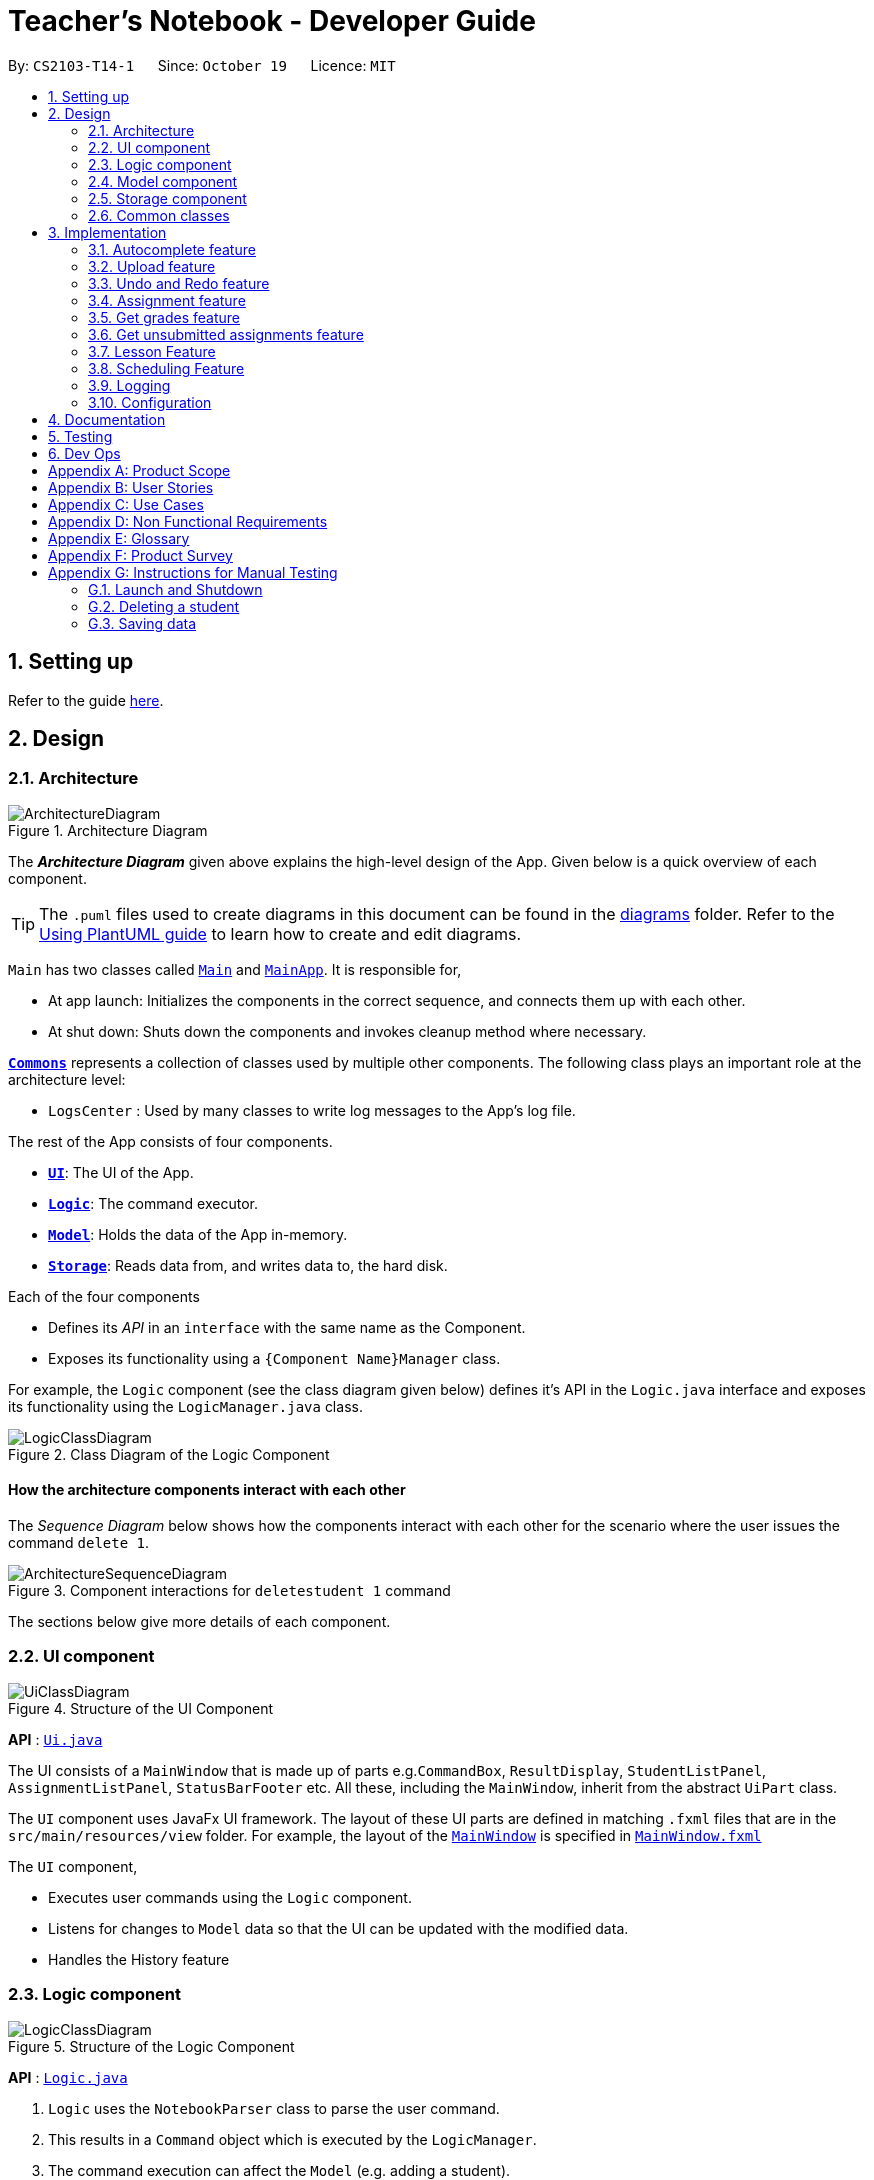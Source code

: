 = Teacher's Notebook - Developer Guide
:site-section: DeveloperGuide
:toc:
:toc-title:
:toc-placement: preamble
:sectnums:
:imagesDir: images
:stylesDir: stylesheets
:xrefstyle: full
ifdef::env-github[]
:tip-caption: :bulb:
:note-caption: :information_source:
:warning-caption: :warning:
endif::[]
:repoURL: https://github.com/AY1920S1-CS2103-T14-1/main

By: `CS2103-T14-1`      Since: `October 19`      Licence: `MIT`

== Setting up

Refer to the guide <<SettingUp#, here>>.

== Design

[[Design-Architecture]]
=== Architecture

.Architecture Diagram
image::ArchitectureDiagram.png[]

The *_Architecture Diagram_* given above explains the high-level design of the App. Given below is a quick overview of each component.

[TIP]
The `.puml` files used to create diagrams in this document can be found in the link:{repoURL}/docs/diagrams/[diagrams] folder.
Refer to the <<UsingPlantUml#, Using PlantUML guide>> to learn how to create and edit diagrams.

`Main` has two classes called link:{repoURL}/src/main/java/seedu/address/Main.java[`Main`] and link:{repoURL}/src/main/java/seedu/address/MainApp.java[`MainApp`]. It is responsible for,

* At app launch: Initializes the components in the correct sequence, and connects them up with each other.
* At shut down: Shuts down the components and invokes cleanup method where necessary.

<<Design-Commons,*`Commons`*>> represents a collection of classes used by multiple other components.
The following class plays an important role at the architecture level:

* `LogsCenter` : Used by many classes to write log messages to the App's log file.

The rest of the App consists of four components.

* <<Design-Ui,*`UI`*>>: The UI of the App.
* <<Design-Logic,*`Logic`*>>: The command executor.
* <<Design-Model,*`Model`*>>: Holds the data of the App in-memory.
* <<Design-Storage,*`Storage`*>>: Reads data from, and writes data to, the hard disk.

Each of the four components

* Defines its _API_ in an `interface` with the same name as the Component.
* Exposes its functionality using a `{Component Name}Manager` class.

For example, the `Logic` component (see the class diagram given below) defines it's API in the `Logic.java` interface and exposes its functionality using the `LogicManager.java` class.

.Class Diagram of the Logic Component
image::LogicClassDiagram.png[]

[discrete]
==== How the architecture components interact with each other

The _Sequence Diagram_ below shows how the components interact with each other for the scenario where the user issues the command `delete 1`.

.Component interactions for `deletestudent 1` command
image::ArchitectureSequenceDiagram.png[]

The sections below give more details of each component.

[[Design-Ui]]
=== UI component

.Structure of the UI Component
image::UiClassDiagram.png[]

*API* : link:{repoURL}/src/main/java/seedu/address/ui/Ui.java[`Ui.java`]

The UI consists of a `MainWindow` that is made up of parts e.g.`CommandBox`, `ResultDisplay`, `StudentListPanel`, `AssignmentListPanel`, `StatusBarFooter` etc. All these, including the `MainWindow`, inherit from the abstract `UiPart` class.

The `UI` component uses JavaFx UI framework. The layout of these UI parts are defined in matching `.fxml` files that are in the `src/main/resources/view` folder. For example, the layout of the link:{repoURL}/src/main/java/seedu/address/ui/MainWindow.java[`MainWindow`] is specified in link:{repoURL}/src/main/resources/view/MainWindow.fxml[`MainWindow.fxml`]

The `UI` component,

* Executes user commands using the `Logic` component.
* Listens for changes to `Model` data so that the UI can be updated with the modified data.
* Handles the History feature

[[Design-Logic]]
=== Logic component

[[fig-LogicClassDiagram]]
.Structure of the Logic Component
image::LogicClassDiagram.png[]

*API* :
link:{repoURL}/src/main/java/seedu/address/logic/Logic.java[`Logic.java`]

.  `Logic` uses the `NotebookParser` class to parse the user command.
.  This results in a `Command` object which is executed by the `LogicManager`.
.  The command execution can affect the `Model` (e.g. adding a student).
.  The result of the command execution is encapsulated as a `CommandResult` object which is passed back to the `Ui`.
.  In addition, the `CommandResult` object can also instruct the `Ui` to perform certain actions, such as displaying help to the user.

Given below is the Sequence Diagram for interactions within the `Logic` component for the `execute("deletestudent 1")` API call.

.Interactions Inside the Logic Component for the `deletestudent 1` Command
image::DeleteSequenceDiagram.png[]

NOTE: The lifeline for `DeleteStudentCommandParser` should end at the destroy marker (X) but due to a limitation of PlantUML, the lifeline reaches the end of diagram.

// tag::model[]
[[Design-Model]]
=== Model component

.Structure of the Model Component
image::ModelClassDiagram.png[]

*API* : link:{repoURL}/src/main/java/seedu/address/model/Model.java[`Model.java`]

The `Model`,

* stores a `UserPref` object that represents the user's preferences.
* stores the Notebook data.
* saves the state of the Notebook after each change in state for undo redo function.
* exposes an unmodifiable `ObservableList<Student>`, `ObservableList<Assignment>`, and `ObservableList<Lesson>` that can be 'observed' e.g. the UI can be bound to this list so that the UI automatically updates when the data in the list change.
* does not depend on any of the other three components.

[NOTE]
As a more OOP model, we can store a `Tag` list in `Classroom`, which `Student` can reference. This would allow `Classroom` to only require one `Tag` object per unique `Tag`, instead of each `Student` needing their own `Tag` object. An example of how such a model may look like is given below. +
 +
image:BetterModelClassDiagram.png[]
// end::model[]

// tag::storage[]
[[Design-Storage]]
=== Storage component

.Structure of the Storage Component
image::StorageClassDiagram.png[]

*API* : link:{repoURL}/src/main/java/seedu/address/storage/Storage.java[`Storage.java`]

The `Storage` component,

* can save `UserPref` objects in json format and read it back.
* can save the Notebook data in json format and read it back.
// end::storage[]

[[Design-Commons]]
=== Common classes

Classes used by multiple components are in the `seedu.address.commons` package.

== Implementation

This section describes some noteworthy details on how certain features are implemented.

// tag::autocomplete[]
=== Autocomplete feature

==== Current Implementation

The AutoComplete feature is facilitated by 2 classes: the `AutoCompleteTextField`, and the class `Styles`.
Both are represented in the class diagram below.

image::SebastianDG/AutoCompleteClassDiagram.png[auto_,300,300,pdfwidth=50%,scaledwidth=50%]

The `AutoCompleteTextField` adds a `ChangeListener` to textProperty() that notifies `AutoCompleteTextField`
whenever the user inputs new text, i.e when the text entered changes.

Step 1.  User triggers the listener when user enters text.

Step 2. From the text entered, `AutoCompleteTextField` attempts suggesting existing commands.
If input matches any existing commands, it proceeds to step 3. Otherwise, it does nothing and waits user input.

Step 3. `AutoCompleteTextField` calls `Styles#buildTextFlow`to highlight the portion of each
command suggestion where the user's input matches the suggestion.

Step 4. `AutoCompleteTextField` then displays a popup menu using the javafx class `ContextMenu`.

Step 5. If the user selects a suggestion, the textfield is set to that suggestion, and the popup menu is
closed. If the user enters more text, `AutoCompleteTextField` returns to step 1.

Step 6. Otherwise, the popup menu is closed.

This sequence of steps is illustrated below with an activity diagram.

image::SebastianDG/auto_activity.JPG[auto_,500,500,pdfwidth=50%,scaledwidth=50%]
// end::autocomplete[]

// tag::upload[]
=== Upload feature

==== Current Implementation

The uploading of a student's picture is facilitated by UploadPictureCommandParser, UploadPictureCommand, ModelManager, FileChooser and DisplayPicture,
while the displaying of the student's picture is facilitated by MainWindow and StudentCard. +
`UploadPictureCommandParser` implements `Parser`. `UploadPictureCommand` extends `Command`,
and represents the logic that will be executed once the user activates the upload command and chooses a file. +
The `UploadPictureCommand` command communicates with `ModelManager` to replace the old `Student` object with
a new `Student` object that has its display picture field changed. +

This change is then reflected in the UI when `MainWindow` loads the `StudentCard` for the new student,
which will load the image and display it in the UI.

The main operation implemented is `UploadPictureCommand#execute`.

Step 1. The user wants to upload a display picture for their student. User identifies the student's index
number and enters the command `upload INDEX`.

Step 2. `MainWindow` detects the `upload` command word and uses `FileChooser` to open a window for the user to select a picture from their computer.
`MainWindow` then saves the path of the selected file as a string and adds a prefix "f/" to the input arguments.
The path of the file is also appended to the end of the input string before the input arguments are passed to `NotebookParser`

Step 3. `NotebookParser` parses the input and detects the `upload` command word, and calls `UploadPictureCommandParser`.
This in turn checks user's input for errors before calling `UploadPictureCommand`, which checks whether the file
is a PNG or JPG file.

Step 4. `LogicManager` executes the `UploadPictureCommand`, which checks the validity of the index provided,
as well as whether the picture selected is different from the picture already displayed.
A visual representation of the order of checks for the input arguments are displayed in the diagram below.

image::upload/upload_dg_1.JPG[checksdiagram,400,480,pdfwidth=50%,scaledwidth=50%]

Step 5. After these checks, the `createEditedStudent` method in `UploadPictureCommand` is called to create a new `Student` object, editedStudent,
which has its display filepath changed to the file the user chose.

Step 6. `UploadPictureCommand` calls Model to replace the current student with the editedStudent.
The command result is then passed back all the way to `MainWindow` which refreshes the GUI,
and displays the new picture for the chosen student.

The following diagram illustrates the process above.

image::SebastianDG/UploadSequenceDiagram.png[]

==== Design Considerations

Alternative implementations:

// end::upload[]

// tag::undoredo[]
=== Undo and Redo feature
==== Implementation

The undo/redo mechanism is facilitated by `Caretaker`, with each notebook state saved as a `Memento`.
It extends `Notebook` with an undo/redo history, stored internally as an `mementos` and `statePointer`.
Additionally, it implements the following operations:

* `Caretaker#saveState()` -- Saves the current notebook state in its history.
* `Caretaker#undo()` -- Restores the previous notebook state from its history by undoing the previous command.
* `Caretaker#redo()` -- Restores a previously undone notebook state from its history by redoing the previously undone command.

These operations are exposed in the `Model` interface as `Model#saveState()`, `Model#undo()` and `Model#redo()` respectively.

Given below is an example usage scenario and how the undo/redo mechanism behaves at each step.

Step 1. The user launches the application for the first time. The `Caretaker` will be initialized with the initial notebook state, and the `statePointer` pointing to that single notebook state.

image::UndoRedoState0.png[]

Step 2. The user executes `deletestudent 5` command to delete the 5th student in the current classroom. The `deletestudent` command calls `Model#saveState()`, causing the modified state of the notebook after the `deletestudent 5` command executes to be saved in the `mementos`, and the `statePointer` is shifted to the newly inserted notebook state.

image::UndoRedoState1.png[]

Step 3. The user executes `addstudent n/David ...` to add a new student. The `addstudent` command also calls `Model#saveState()`, causing another modified notebook state to be saved into the `mementos`.

image::UndoRedoState2.png[]

[NOTE]
If a command fails its execution, it will not call `Model#saveState()`, so the notebook state will not be saved into the `mementos`.

Step 4. The user now decides that adding the student was a mistake, and decides to undo that action by executing the `undo` command. The `undo` command will call `Model#undo()`, which will shift the `statePointer` once to the left, pointing it to the previous notebook state, and restores the notebook to that state.

image::UndoRedoState3.png[]

[NOTE]
If the `statePointer` is at index 0, pointing to the initial notebook state, then there are no previous notebook states to restore. The `undo` command uses `Model#canUndo()` to check if this is the case. If so, it will return an error to the user rather than attempting to perform the undo.

The following sequence diagram shows how the undo operation works:

image::UndoSequenceDiagram.png[]

NOTE: The lifeline for `UndoCommand` should end at the destroy marker (X) but due to a limitation of PlantUML, the lifeline reaches the end of diagram.

The `redo` command does the opposite -- it calls `Model#redo()`, which shifts the `statePointer` once to the right, pointing to the previously undone state, and restores the notebook to that state.

[NOTE]
If the `statePointer` is at index `mementos.size() - 1`, pointing to the latest notebook state, then there are no undone notebook states to restore. The `redo` command uses `Model#canRedo()` to check if this is the case. If so, it will return an error to the user rather than attempting to perform the redo.

Step 5. The user then decides to execute the command `liststudents`. Commands that do not modify the classroom, such as `liststudents`, will usually not call `Model#saveState()`, `Model#undo()` or `Model#redo()`. Thus, the `mementos` remains unchanged.

image::UndoRedoState4.png[]

Step 6. The user executes `clear`, which calls `Model#saveState()`. Since the `statePointer` is not pointing at the end of the `mementos`, all notebook states after the `statePointer` will be purged. We designed it this way because it no longer makes sense to redo the `addstudent n/David ...` command. This is the behavior that most modern desktop applications follow.


image::UndoRedoState5.png[]

The following activity diagram summarizes what happens when a user executes a new command:

image::CommitActivityDiagram.png[]

==== Design Considerations

===== Aspect: How undo & redo executes

* **Alternative 1 (current choice):** Saves the entire notebook.
** Pros: Easy to implement.
** Cons: May have performance issues in terms of memory usage.
* **Alternative 2:** Individual command knows how to undo/redo by itself.
** Pros: Will use less memory (e.g. for `deletestudent`, just save the student being deleted).
** Cons: We must ensure that the implementation of each individual command are correct.
** Cons: Need to ensure that the commands are able to be executed at the correct index.

===== Aspect: Data structure to support the undo/redo commands

* **Alternative 1 (current choice):** Use a list to store the history of notebook states.
** Pros: Easy for new Computer Science student undergraduates to understand, who are likely to be the new incoming developers of our project.
** Cons: Logic is duplicated twice. For example, when a new command is executed, we must remember to update both `HistoryManager` and `Caretaker`.
* **Alternative 2:** Use `HistoryManager` for undo/redo
** Pros: We do not need to maintain a separate list, and just reuse what is already in the codebase.
** Cons: Requires dealing with commands that have already been undone: We must remember to skip these commands. Violates Single Responsibility Principle and Separation of Concerns as `HistoryManager` now needs to do two different things.
// end::undoredo[]

// tag::Assignment[]
=== Assignment feature
==== Implementation

The Assignment class works with high similarity to the Student Class implemented.
A UniqueList of Assignments exist in the Classroom Class alongside the UniqueList of Students, and serve to keep track of assignments for a particular Classroom.
Additionally, it implements the following operations through Commands:

* `UniqueAssignmentList#setAssignment()` -- Adds a new Assignment object to the UniqueAssignmentList.
* `UniqueAssignmentList#remove()` -- Removes an Assignment object from the UniqueAssignmentList.
* `Assignment#setGrades()` -- Updates the AssignmentGrade class of the Assignment with user input.
// end::Assignment[]

// tag::getgrades[]
=== Get grades feature
==== Implementation

The current GetStudentGradesCommand will retrieve all the grades of a particular student.
This is done through iterating through the FilteredAssignmentList, and pulling all the grades of a specified student.
Additionally, it implements the following operations through Commands:

* `Assignment#getGrades()` -- Retrieves the Map that contains students' names as the key and students' grades as the value.

The following sequence diagram shows how the get grades operation works:

image::GetGradesSequenceDiagram.png[]

After getting the Map from the `getGrades()` method, if the key of the current key-value pair is equals to the name of the student,
the value, which is the grades of the student, will be added to the output that will be shown in the CommandResult.

// end::getgrades[]

// tag::getunsubmitted[]
=== Get unsubmitted assignments feature
==== Implementation

The implementation for getting unsubmitted assignments is similar to the get submitted feature, except that it will search for values of "Not submitted." instead.

The following activity diagram shows how the get unsubmitted operation works:

image::GetUnsubmittedActivityDiagram.png[]

// end::getunsubmitted[]

// tag::Lesson[]
=== Lesson Feature
==== Implementation

The Lesson class works with high similarity to the Student Class implemented.
A UniqueList of Lessons exist in the Notebook alongside the UniqueList of Classrooms, and serve to keep track of lessons for the user.
Additionally, it implements the following operations through Commands:

* `UniqueLessonList#addLesson()` -- Adds a new Lesson object to the UniqueLessonList.
* `UniqueLessonList#remove()` -- Removes a Lesson object from the UniqueLessonList.
* `Lesson#set()` -- Updates the Lesson with user input.

// end::Lesson[]

// tag::Schedule[]
=== Scheduling Feature
==== Implementation
When a new Lesson is added to the UniqueLessonList, a listener attached to the list will be triggered and it will create a scheduler to schedule the lesson.
Once the timing of lesson is reached, an alert box will be created in the GUI to serve as a reminder.

The following activity and sequence diagram shows how the scheduling operation works:

image::SchedulingActivityDiagram.png[]

image::SchedulingSequenceDiagram.png[]

// end::Schedule[]
=== Logging

We are using `java.util.logging` package for logging. The `LogsCenter` class is used to manage the logging levels and logging destinations.

* The logging level can be controlled using the `logLevel` setting in the configuration file (See <<Implementation-Configuration>>)
* The `Logger` for a class can be obtained using `LogsCenter.getLogger(Class)` which will log messages according to the specified logging level
* Currently log messages are output through: `Console` and to a `.log` file.

*Logging Levels*

* `SEVERE` : Critical problem detected which may possibly cause the termination of the application
* `WARNING` : Can continue, but with caution
* `INFO` : Information showing the noteworthy actions by the App
* `FINE` : Details that is not usually noteworthy but may be useful in debugging e.g. print the actual list instead of just its size

[[Implementation-Configuration]]
=== Configuration

Certain properties of the application can be controlled (e.g user prefs file location, logging level) through the configuration file (default: `config.json`).

== Documentation

Refer to the guide <<Documentation#, here>>.

== Testing

Refer to the guide <<Testing#, here>>.

== Dev Ops

Refer to the guide <<DevOps#, here>>.

[appendix]
== Product Scope

*Target user profile*:

* needs to keep track of vast amount of information on students and homework
* has many deadlines to keep track of
* prefer desktop apps over mobile or written
* can type fast
* prefers typing over mouse input
* is reasonably comfortable using CLI apps
* likes being organised

*Value proposition*: manage students, deadlines, homework in one place.

[appendix]
== User Stories

Priorities: High (must have) - `* * \*`, Medium (nice to have) - `* \*`, Low (unlikely to have) - `*`

[width="59%",cols="22%,<23%,<25%,<30%",options="header",]
|=======================================================================
|Priority |As a ... |I want to ... |So that I can...
|`* * *` |teacher  |keep track of my students’ progress |understand which student to help more

|`* * *` |teacher  |keep track of all my administrative duties |focus on providing the best education I can for my students

|`* * *` |slave-driving teacher |keep track of my students’ submissions |follow up if they have undone assignments

|`* * *` |thoughtful teacher  |keep track of important details of students| establish rapport with them

|`* * *` |responsible teacher |keep track of all the deadlines that I have | set a good example for my students

|`* * *` |concerned teacher  |want to be able to access parents’ contact details |communicate often and openly with them about their child

|`* * *` |caring teacher  |know any health issues students may have | look out for which students I have to take more care of

|`* * *` |new user |see usage instructions |refer to instructions when I forget how to use the App

|`* *` |teacher |what my next lessons are | avoid being late for lessons.

|`* *` |teacher |keep track of students’ behaviour in class | so I can chart my students' growth or misbehaviour

|`* *` |teacher |record feedback from students | help them with issues that they may have

|`* *` |teacher |know what homework the students already have | understand how much homework I can assign to them next

|`* *` |teacher |know students' MBTI | cater lessons to their respective learning styles

|`*` |teacher |know their astrological signs|know which students are compatible with each other

|`*` |teacher |monitor my students’ social media |know how they are faring in their personal life

|`*` |teacher |be bilingual and know the pronunciation of their Mother Tongue names | can respect their culture

|`*` |teacher |know their number of demerit points |put them in the first row in class
|=======================================================================

[appendix]
== Use Cases

(For all use cases below, the *System* is the `Teacher's Notebook` and the *Actor* is the `user`, unless specified otherwise)

[discrete]
=== Use case: Delete student

*MSS*

1.  User requests to list students
2.  Notebook shows a list of students
3.  User requests to delete a specific student in the list
4.  Notebook deletes the student
+
Use case ends.

*Extensions*

[none]
* 2a. The list is empty.
+
Use case ends.

* 3a. The given index is invalid.
+
[none]
** 3a1. Notebook shows an error message.
+
Use case resumes at step 2.

[discrete]
=== Use case: Edit assignment

*MSS*

1.  User requests to list assignments
2.  Notebook shows a list of assignments
3.  User requests to edit a specified assignment in the list
4.  Notebook edits the student
+
Use case ends.

*Extensions*

[none]
* 2a. The list is empty.
+
Use case ends.

* 3a. The given index is invalid.
+
[none]
** 3a1. Notebook shows an error message.
+
* 3b. There is a similar assignment in the list as the one that user wants to edit to.
+
[none]
** 3b1. Notebook shows an error message.
+
Use case resumes at step 2.

// tag::undoUseCase[]
[discrete]
=== Use case: Undo

*MSS*

1.  User requests to do a command.
2.  Notebook does the action.
3.  User requests to undo.
4.  Notebook undoes action 2, action from step 2 is undone.
+
Use case ends.

*Extensions*

[none]
* 1a. The given command is invalid.
+
[none]
** 1a1. Notebook shows an error message.
+
Use case resumes at step 1.
+
* 3a. The action cannot be undone as it does not change the state of the notebook.
+
[none]
** 3a1. Notebook shows an error message.
+
Use case resumes at step 1.

// end::undoUseCase[]


[appendix]
== Non Functional Requirements

.  Should work on any <<mainstream-os,mainstream OS>> as long as it has Java `11` or above installed.
.  Should be able to store and retrieve 5 classes of 30+ students without sluggishness.
.  A user with above average typing speed for regular English text (i.e. not code, not system admin commands) should be able to accomplish most of the tasks faster using commands than using the mouse.
.  Should be able to display student's photos in 4k resolution.
.  Application should respond within 3 seconds.
.  User should enjoy looking at the application.
.  User should be able to view and undo changes.
.  Application should run without needing an Internet connection.
.  Application should be easy to use and understand for first time users.


[appendix]
== Glossary

[[mainstream-os]] Mainstream OS::
Windows, Linux, Unix, OS-X

[[private-contact-detail]] Private contact detail::
A contact detail that is not meant to be shared with others.

Assignment::
Any task that is assigned to students that will eventually be submitted and graded by the user.

Lesson::
Any activity in which the user has to physically attend.


[appendix]
== Product Survey

*Product Name*
Teacher's Notebook

Author:

* Loh Wei Kiat weikiat97@github.com
* Sebastian Lie Hsien Yong SebastianLie@github.com
* Tay Sheryl sheryltay28@github.com
* Yoon Jia Jun, Ken Xelyion@github.com


Pros:

* ...
* ...

Cons:

* ...
* ...

[appendix]
== Instructions for Manual Testing

Given below are instructions to test the app manually.

[NOTE]
These instructions only provide a starting point for testers to work on; testers are expected to do more _exploratory_ testing.

=== Launch and Shutdown

. Initial launch

.. Download the jar file and copy into an empty folder
.. Run the jar file on the command line by typing `java -jar teachersnotebook.jar`. +
   Expected: Shows the GUI with a set of sample contacts. The window size may not be optimum.

. Saving window preferences

.. Resize the window to an optimum size. Move the window to a different location. Close the window.
.. Re-launch the app by typing `java -jar teachersnotebook.jar` in the command line. +
   Expected: The most recent window size and location is retained.

=== Deleting a student

. Deleting a student while all students are listed

.. Prerequisites: List all students using the `list` command. Multiple students in the list.
.. Test case: `deletestudent 1` +
   Expected: First contact is deleted from the list. Details of the deleted contact shown in the status message. Timestamp in the status bar is updated.
.. Test case: `deletestudent 0` +
   Expected: No student is deleted. Error details shown in the status message. Status bar remains the same.
.. Other incorrect delete commands to try: `deletestudent`, `deletestudent x` (where x is larger than the list size) _{give more}_ +
   Expected: Similar to previous.


=== Saving data

. Dealing with missing/corrupted data files

.. If the data file is missing, the application will simply start from a new notebook that is populated with several data size. User can use the command `clear` to get an empty notebook. +
   Expected: New notebook with populated data.
.. If the data file is corrupted, users should delete the notebook.json file and restart from a new notebook. It may be tough to rectify the json file without knowing the internal structure of the application. +
   Expected: New notebook with populated data.
